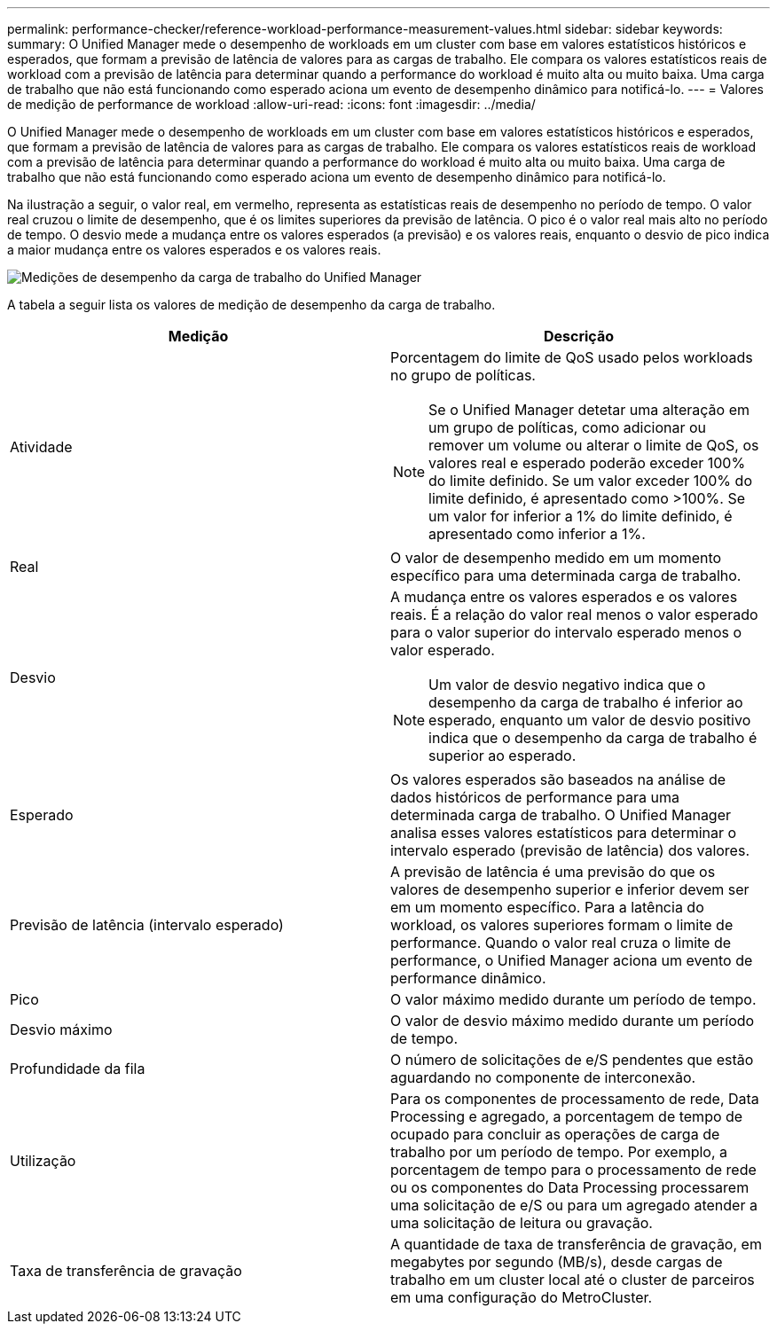 ---
permalink: performance-checker/reference-workload-performance-measurement-values.html 
sidebar: sidebar 
keywords:  
summary: O Unified Manager mede o desempenho de workloads em um cluster com base em valores estatísticos históricos e esperados, que formam a previsão de latência de valores para as cargas de trabalho. Ele compara os valores estatísticos reais de workload com a previsão de latência para determinar quando a performance do workload é muito alta ou muito baixa. Uma carga de trabalho que não está funcionando como esperado aciona um evento de desempenho dinâmico para notificá-lo. 
---
= Valores de medição de performance de workload
:allow-uri-read: 
:icons: font
:imagesdir: ../media/


[role="lead"]
O Unified Manager mede o desempenho de workloads em um cluster com base em valores estatísticos históricos e esperados, que formam a previsão de latência de valores para as cargas de trabalho. Ele compara os valores estatísticos reais de workload com a previsão de latência para determinar quando a performance do workload é muito alta ou muito baixa. Uma carga de trabalho que não está funcionando como esperado aciona um evento de desempenho dinâmico para notificá-lo.

Na ilustração a seguir, o valor real, em vermelho, representa as estatísticas reais de desempenho no período de tempo. O valor real cruzou o limite de desempenho, que é os limites superiores da previsão de latência. O pico é o valor real mais alto no período de tempo. O desvio mede a mudança entre os valores esperados (a previsão) e os valores reais, enquanto o desvio de pico indica a maior mudança entre os valores esperados e os valores reais.

image::../media/opm-wrkld-perf-measurement-png.gif[Medições de desempenho da carga de trabalho do Unified Manager]

A tabela a seguir lista os valores de medição de desempenho da carga de trabalho.

[cols="2*"]
|===
| Medição | Descrição 


 a| 
Atividade
 a| 
Porcentagem do limite de QoS usado pelos workloads no grupo de políticas.

[NOTE]
====
Se o Unified Manager detetar uma alteração em um grupo de políticas, como adicionar ou remover um volume ou alterar o limite de QoS, os valores real e esperado poderão exceder 100% do limite definido. Se um valor exceder 100% do limite definido, é apresentado como >100%. Se um valor for inferior a 1% do limite definido, é apresentado como inferior a 1%.

====


 a| 
Real
 a| 
O valor de desempenho medido em um momento específico para uma determinada carga de trabalho.



 a| 
Desvio
 a| 
A mudança entre os valores esperados e os valores reais. É a relação do valor real menos o valor esperado para o valor superior do intervalo esperado menos o valor esperado.

[NOTE]
====
Um valor de desvio negativo indica que o desempenho da carga de trabalho é inferior ao esperado, enquanto um valor de desvio positivo indica que o desempenho da carga de trabalho é superior ao esperado.

====


 a| 
Esperado
 a| 
Os valores esperados são baseados na análise de dados históricos de performance para uma determinada carga de trabalho. O Unified Manager analisa esses valores estatísticos para determinar o intervalo esperado (previsão de latência) dos valores.



 a| 
Previsão de latência (intervalo esperado)
 a| 
A previsão de latência é uma previsão do que os valores de desempenho superior e inferior devem ser em um momento específico. Para a latência do workload, os valores superiores formam o limite de performance. Quando o valor real cruza o limite de performance, o Unified Manager aciona um evento de performance dinâmico.



 a| 
Pico
 a| 
O valor máximo medido durante um período de tempo.



 a| 
Desvio máximo
 a| 
O valor de desvio máximo medido durante um período de tempo.



 a| 
Profundidade da fila
 a| 
O número de solicitações de e/S pendentes que estão aguardando no componente de interconexão.



 a| 
Utilização
 a| 
Para os componentes de processamento de rede, Data Processing e agregado, a porcentagem de tempo de ocupado para concluir as operações de carga de trabalho por um período de tempo. Por exemplo, a porcentagem de tempo para o processamento de rede ou os componentes do Data Processing processarem uma solicitação de e/S ou para um agregado atender a uma solicitação de leitura ou gravação.



 a| 
Taxa de transferência de gravação
 a| 
A quantidade de taxa de transferência de gravação, em megabytes por segundo (MB/s), desde cargas de trabalho em um cluster local até o cluster de parceiros em uma configuração do MetroCluster.

|===